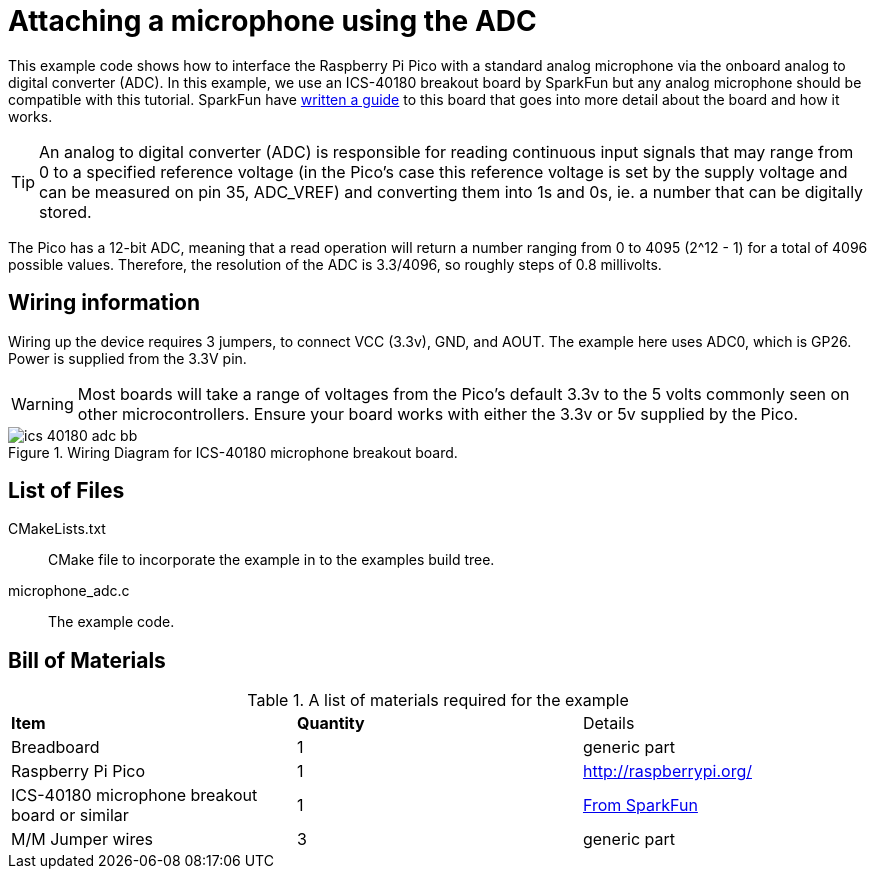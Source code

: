 = Attaching a microphone using the ADC

This example code shows how to interface the Raspberry Pi Pico with a standard analog microphone via the onboard analog to digital converter (ADC). In this example, we use an ICS-40180 breakout board by SparkFun but any analog microphone should be compatible with this tutorial. SparkFun have https://learn.sparkfun.com/tutorials/mems-microphone-hookup-guide[written a guide] to this board that goes into more detail about the board and how it works.

[TIP]
======
An analog to digital converter (ADC) is responsible for reading continuous input signals that may range from 0 to a specified reference voltage (in the Pico's case this reference voltage is set by the supply voltage and can be measured on pin 35, ADC_VREF) and converting them into 1s and 0s, ie. a number that can be digitally stored.
======

The Pico has a 12-bit ADC, meaning that a read operation will return a number ranging from 0 to 4095 (2^12 - 1) for a total of 4096 possible values. Therefore, the resolution of the ADC is 3.3/4096, so roughly steps of 0.8 millivolts.

== Wiring information

Wiring up the device requires 3 jumpers, to connect VCC (3.3v), GND, and AOUT. The example here uses ADC0, which is GP26. Power is supplied from the 3.3V pin.

WARNING: Most boards will take a range of voltages from the Pico's default 3.3v to the 5 volts commonly seen on other microcontrollers. Ensure your board works with either the 3.3v or 5v supplied by the Pico.


[[ics-40180-adc_wiring]]
[pdfwidth=75%]
.Wiring Diagram for ICS-40180 microphone breakout board.
image::ics_40180_adc_bb.png[]

== List of Files

CMakeLists.txt:: CMake file to incorporate the example in to the examples build tree.
microphone_adc.c:: The example code.

== Bill of Materials

.A list of materials required for the example
[[ics-40180-adc-bom-table]]
[cols=3]
|===
| *Item* | *Quantity* | Details
| Breadboard | 1 | generic part
| Raspberry Pi Pico | 1 | http://raspberrypi.org/
| ICS-40180 microphone breakout board or similar | 1 | https://www.sparkfun.com/products/18011[From SparkFun]
| M/M Jumper wires | 3 | generic part
|===


